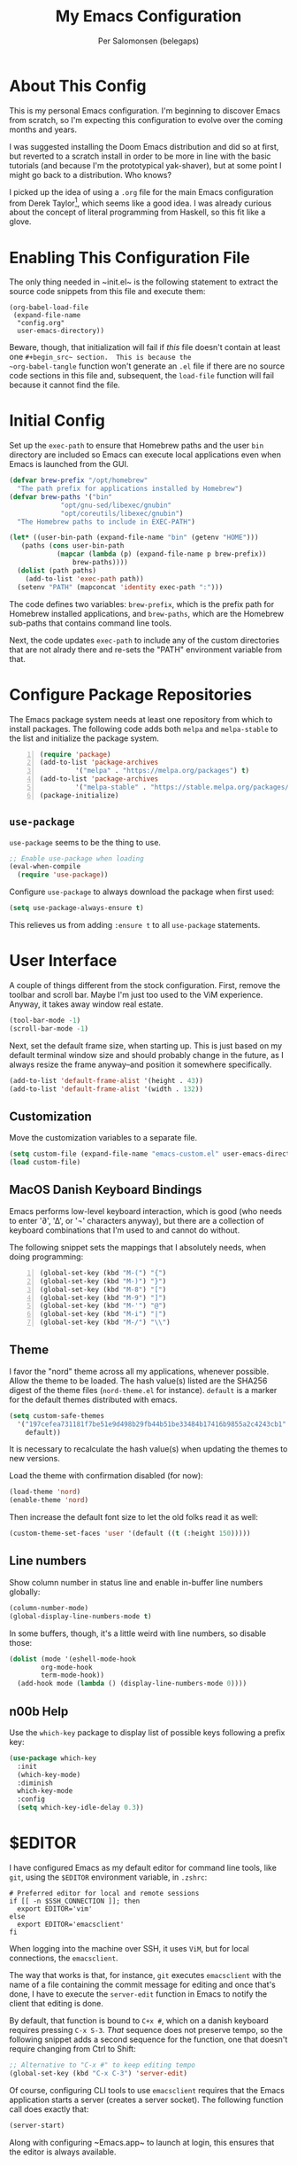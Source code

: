 #+TITLE: My Emacs Configuration
#+AUTHOR: Per Salomonsen (belegaps)

* About This Config

This is my personal Emacs configuration.  I'm beginning to discover
Emacs from scratch, so I'm expecting this configuration to evolve over
the coming months and years.

I was suggested installing the Doom Emacs distribution and did so at
first, but reverted to a scratch install in order to be more in line
with the basic tutorials (and because I'm the prototypical
yak-shaver), but at some point I might go back to a distribution.  Who
knows?

I picked up the idea of using a ~.org~ file for the main Emacs
configuration from Derek Taylor[fn:1], which seems like a good idea.
I was already curious about the concept of literal programming from
Haskell, so this fit like a glove.

* Enabling This Configuration File

The only thing needed in ~init.el~ is the following statement to
extract the source code snippets from this file and execute them:

#+begin_example
(org-babel-load-file
 (expand-file-name
  "config.org"
  user-emacs-directory))
#+end_example

Beware, though, that initialization will fail if /this/ file doesn't
contain at least one ~#+begin_src~ section.  This is because the
~org-babel-tangle~ function won't generate an ~.el~ file if there are
no source code sections in this file and, subsequent, the ~load-file~
function will fail because it cannot find the file.

* Initial Config

Set up the ~exec-path~ to ensure that Homebrew paths and the user ~bin~
directory are included so Emacs can execute local applications even
when Emacs is launched from the GUI.

#+begin_src emacs-lisp
  (defvar brew-prefix "/opt/homebrew"
    "The path prefix for applications installed by Homebrew")
  (defvar brew-paths '("bin"
		       "opt/gnu-sed/libexec/gnubin"
		       "opt/coreutils/libexec/gnubin")
    "The Homebrew paths to include in EXEC-PATH")

  (let* ((user-bin-path (expand-file-name "bin" (getenv "HOME")))
	 (paths (cons user-bin-path
		      (mapcar (lambda (p) (expand-file-name p brew-prefix))
			      brew-paths))))
    (dolist (path paths)
      (add-to-list 'exec-path path))
    (setenv "PATH" (mapconcat 'identity exec-path ":")))
#+end_src

The code defines two variables: ~brew-prefix~, which is the prefix path
for Homebrew installed applications, and ~brew-paths~, which are the
Homebrew sub-paths that contains command line tools.

Next, the code updates ~exec-path~ to include any of the custom
directories that are not alrady there and re-sets the "PATH"
environment variable from that.

* Configure Package Repositories

The Emacs package system needs at least one repository from which to
install packages.  The following code adds both ~melpa~ and
~melpa-stable~ to the list and initialize the package system.

#+begin_src emacs-lisp -n
  (require 'package)
  (add-to-list 'package-archives
	       '("melpa" . "https://melpa.org/packages") t)
  (add-to-list 'package-archives
	       '("melpa-stable" . "https://stable.melpa.org/packages/") t)
  (package-initialize)
#+end_src

** ~use-package~

~use-package~ seems to be the thing to use.

#+begin_src emacs-lisp
  ;; Enable use-package when loading
  (eval-when-compile
    (require 'use-package))
#+end_src

Configure ~use-package~ to always download the package when first
used:

#+begin_src emacs-lisp
  (setq use-package-always-ensure t)
#+end_src

This relieves us from adding ~:ensure t~ to all ~use-package~
statements.

* User Interface

A couple of things different from the stock configuration.  First,
remove the toolbar and scroll bar.  Maybe I'm just too used to the
ViM experience.  Anyway, it takes away window real estate.

#+begin_src emacs-lisp
  (tool-bar-mode -1)
  (scroll-bar-mode -1)
#+end_src

Next, set the default frame size, when starting up.  This is just
based on my default terminal window size and should probably change in
the future, as I always resize the frame anyway--and position it
somewhere specifically.

#+begin_src emacs-lisp
  (add-to-list 'default-frame-alist '(height . 43))
  (add-to-list 'default-frame-alist '(width . 132))
#+end_src

** Customization

Move the customization variables to a separate file.

#+begin_src emacs-lisp
  (setq custom-file (expand-file-name "emacs-custom.el" user-emacs-directory))
  (load custom-file)
#+end_src

** MacOS Danish Keyboard Bindings

Emacs performs low-level keyboard interaction, which is good (who
needs to enter '∂', '∆', or '¬' characters anyway), but there are a
collection of keyboard combinations that I'm used to and cannot do
without.

The following snippet sets the mappings that I absolutely needs, when
doing programming:

#+begin_src emacs-lisp +n 1
  (global-set-key (kbd "M-(") "{")
  (global-set-key (kbd "M-)") "}")
  (global-set-key (kbd "M-8") "[")
  (global-set-key (kbd "M-9") "]")
  (global-set-key (kbd "M-'") "@")
  (global-set-key (kbd "M-i") "|")
  (global-set-key (kbd "M-/") "\\")
#+end_src

** Theme

I favor the "nord" theme across all my applications, whenever
possible.  Allow the theme to be loaded.  The hash value(s) listed are
the SHA256 digest of the theme files (~nord-theme.el~ for instance).
~default~ is a marker for the default themes distributed with emacs.

#+begin_src emacs-lisp
  (setq custom-safe-themes
	'("197cefea731181f7be51e9d498b29fb44b51be33484b17416b9855a2c4243cb1"
	  default))
#+end_src

It is necessary to recalculate the hash value(s) when updating the
themes to new versions.

Load the theme with confirmation disabled (for now):

#+begin_src emacs-lisp
  (load-theme 'nord)
  (enable-theme 'nord)
#+end_src

Then increase the default font size to let the old folks read it as
well:

#+begin_src emacs-lisp
  (custom-theme-set-faces 'user '(default ((t (:height 150)))))
#+end_src

** Line numbers

Show column number in status line and enable in-buffer line numbers
globally:

#+begin_src emacs-lisp
  (column-number-mode)
  (global-display-line-numbers-mode t)
#+end_src

In some buffers, though, it's a little weird with line numbers, so
disable those:

#+begin_src emacs-lisp
  (dolist (mode '(eshell-mode-hook
		  org-mode-hook
		  term-mode-hook))
    (add-hook mode (lambda () (display-line-numbers-mode 0))))
#+end_src

** n00b Help

Use the ~which-key~ package to display list of possible keys following
a prefix key:

#+begin_src emacs-lisp
  (use-package which-key
    :init
    (which-key-mode)
    :diminish
    which-key-mode
    :config
    (setq which-key-idle-delay 0.3))
#+end_src

* $EDITOR

I have configured Emacs as my default editor for command line tools,
like ~git~, using the ~$EDITOR~ environment variable, in ~.zshrc~:

#+begin_src shell-script
# Preferred editor for local and remote sessions
if [[ -n $SSH_CONNECTION ]]; then
  export EDITOR='vim'
else
  export EDITOR='emacsclient'
fi
#+end_src

When logging into the machine over SSH, it uses ~ViM~, but for local
connections, the ~emacsclient~.

The way that works is that, for instance, ~git~ executes ~emacsclient~
with the name of a file containing the commit message for editing and
once that's done, I have to execute the ~server-edit~ function in
Emacs to notify the client that editing is done.

By default, that function is bound to ~C+x #~, which on a danish
keyboard requires pressing ~C-x S-3~.  /That/ sequence does not
preserve tempo, so the following snippet adds a second sequence for
the function, one that doesn't require changing from Ctrl to Shift:

#+begin_src emacs-lisp
  ;; Alternative to "C-x #" to keep editing tempo
  (global-set-key (kbd "C-x C-3") 'server-edit)
#+end_src

# Client/server Mode

Of course, configuring CLI tools to use ~emacsclient~ requires that
the Emacs application starts a server (creates a server socket).  The
following function call does exactly that:

#+begin_src emacs-lisp
  (server-start)
#+end_src

Along with configuring ~Emacs.app~ to launch at login, this ensures
that the editor is always available.

** TODO Consider adding options (-a, -n) to ~$EDITOR~

Adding the '-a <app>' option to ~$EDITOR~ would tell it to start a
different program if ~Emacs.app~ isn't running.  And, adding '-n'
would cause ~Emacs.app~ to open a new frame for the editor.  (I'm not
entirely sold on that idea though.)

* Projects

** Projectile

The projectile package adds features for working with "projects", for
instance project management and navigation.

#+begin_src emacs-lisp
  (use-package projectile
    :init
    (setq projectile-known-projects-file
	  (expand-file-name "transient/projectile-bookmarks.eld" user-emacs-directory))
    (setq projectile-project-search-path
	  '(("~/work/Projects" . 2) "~/Private/Projects" "~/Private/Scratches" "~/.emacs.d"))
    (projectile-mode +1)
    :bind (:map projectile-mode-map
		("s-p" . projectile-command-map)
		("C-c p" . projectile-command-map)))
#+end_src

The ~:init~ section sets the ~projectile-known-projects-file~ to a
file in the ~.emacs.d/transient~ directory, because that directory
already is listed in ~.gitignore~ and I don't want the known projects
list in version control (it's probably only relevant per computer
anyway).

It also defines the search path for projects to include both work and
private projects.

And, finally, it turns on ~projectile-mode~.

** File Finding

To help functionality in ~projectile~ I installed the ~ripgrep~ and ~fd~ tools.

#+begin_src shell
  $ brew install ripgrep fd
#+end_src

And add the ~projectile-ripgrep~ package to enable the
~projectile-ripgrep~ command.

#+begin_src emacs-lisp
  (use-package projectile-ripgrep)
#+end_src

* Bug References

The ~bug-reference-mode~ generates an overlay in the editor, when the
file contains references to issues.  For now, it is enabled on
~org-mode~ using:

#+begin_src emacs-lisp
  (add-hook 'org-mode-hook 'bug-reference-mode)
#+end_src

In order to configure it, we need to set the
~bug-reference-bug-regexp~ and ~bug-reference-url-format~ variables.
One is a regular expression to recognise issue tokens, the other is
the format for generating the URL of the link.

But with different trackers used in different projects, I'll configure
those variables as per-directory local variables.  Since we're using
JIRA at work, I'll put a ~.dir-locals.el~ file at the base of the
directory used for work and configure the variables in there:

#+begin_example
  ((org-mode . (
     (bug-reference-bug-regexp . "\\b\\(\\([A-Za-z][A-Za-z0-9]\\{1,10\\}-[0-9]+\\)\\)")
     (bug-reference-url-format . "https://<jira-server>/browse/%s"))))
#+end_example

* Org Mode

Configuring ~org-mode~ improves readability (in Emacs) of .org files.
The initial setup is inspired by Diego Zamboni's article on beatifying
Org mode[fn:2].

** Markup

First, hide emphasis markers for /italic/, *bold*, =verbatim=, ~code~, and
_underlined_ text (and, "if you must"[fn:3], +strike-through+).

#+begin_src emacs-lisp
  (setq org-hide-emphasis-markers t)
#+end_src

** Lists

Next, change the display of list bullets to a centered dot:

#+begin_src emacs-lisp
  (font-lock-add-keywords 'org-mode
			'(("^ *\\([-]\\) " (0 (prog1 () (compose-region (match-beginning 1) (match-end 1) "•"))))))
#+end_src

I don't know if this works with nested lists or if nested lists are
supported.

** Headers

Add (better) bullets for headers:

#+begin_src emacs-lisp
  (use-package org-bullets
    :config
    (add-hook 'org-mode-hook (lambda () (org-bullets-mode 1))))
#+end_src

And set the font (and size) of headers:

#+begin_src emacs-lisp
  (let* ((variable-tuple
	(cond ((x-list-fonts "ETBembo")         '(:font "ETBembo"))
	      ((x-list-fonts "Source Sans Pro") '(:font "Source Sans Pro"))
	      ((x-list-fonts "PT Sans")         '(:font "PT Sans"))
	      ((x-list-fonts "Verdana")         '(:font "Verdana"))
	      ((x-family-fonts "Sans Serif")    '(:family "Sans Serif"))
	      (nil (warn "Cannot find a Sans Serif Font.  Install Source Sans Pro."))))
       (base-font-color     (face-foreground 'default nil 'default))
       (headline           `(:inherit default :weight bold :foreground ,base-font-color)))

  (custom-theme-set-faces
   'user
   `(org-level-8 ((t (,@headline ,@variable-tuple))))
   `(org-level-7 ((t (,@headline ,@variable-tuple))))
   `(org-level-6 ((t (,@headline ,@variable-tuple))))
   `(org-level-5 ((t (,@headline ,@variable-tuple))))
   `(org-level-4 ((t (,@headline ,@variable-tuple :height 1.1))))
   `(org-level-3 ((t (,@headline ,@variable-tuple :height 1.25))))
   `(org-level-2 ((t (,@headline ,@variable-tuple :height 1.5))))
   `(org-level-1 ((t (,@headline ,@variable-tuple :height 1.75))))
   `(org-document-title ((t (,@headline ,@variable-tuple :height 2.0 :underline nil))))))
#+end_src

* Footnotes

[fn:1] Derek Taylor runs the [[https://www.youtube.com/c/DistroTube][DistroTube]] channel on YouTube.  His
configuration can be found on [[https://gitlab.com/dwt1/dotfiles][GitLab]].

[fn:2] Diego Zamboni runs the website [[https://zzamboni.org][zamboni.org]] and the initial
configurations for my own Org mode are taken from the article
[[https://zzamboni.org/post/beautifying-org-mode-in-emacs/][Beautifying Org Mode in Emacs]].

[fn:3]  The quote is from [[https://orgmode.org/org.html#Emphasis-and-Monospace][The Org manual]], where not much love is lost
for strikethrough.
